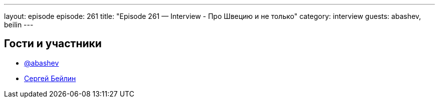---
layout: episode
episode: 261
title: "Episode 261 — Interview - Про Швецию и не только"
category: interview
guests: abashev, beilin
---

== Гости и участники

* https://t.me/razborfeed[@abashev]
* https://medium.com/@saabeilin[Сергей Бейлин]
